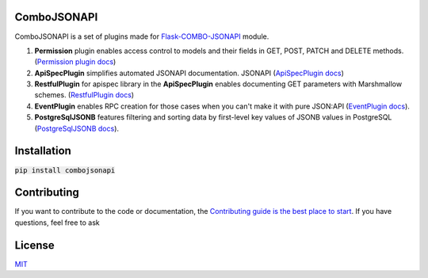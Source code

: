 .. image:: https://travis-ci.org/AdCombo/combojsonapi.svg?branch=develop
    :target: https://travis-ci.org/AdCombo/combojsonapi
.. image:: https://coveralls.io/repos/github/AdCombo/combojsonapi/badge.svg?branch=develop
    :target: https://coveralls.io/github/AdCombo/combojsonapi?branch=develop

ComboJSONAPI
============
ComboJSONAPI is a set of plugins made for `Flask-COMBO-JSONAPI <https://github.com/AdCombo/flask-combo-jsonapi>`_ module.

1. **Permission** plugin enables access control to models and their fields in GET, POST,
   PATCH and DELETE methods. (`Permission plugin docs <https://github.com/AdCombo/combojsonapi/blob/master/docs/en/permission_plugin.rst>`_)
2. **ApiSpecPlugin** simplifies automated JSONAPI documentation.
   JSONAPI (`ApiSpecPlugin docs <https://github.com/AdCombo/combojsonapi/blob/master/docs/en/api_spec_plugin.rst>`_)
3. **RestfulPlugin** for apispec library in the **ApiSpecPlugin** enables documenting GET parameters
   with Marshmallow schemes. (`RestfulPlugin docs <https://github.com/AdCombo/combojsonapi/blob/master/docs/en/restful_plugin.rst>`_)
4. **EventPlugin** enables RPC creation for those cases when you can't make it with pure JSON:API
   (`EventPlugin docs <https://github.com/AdCombo/combojsonapi/blob/master/docs/en/event_plugin.rst>`_).
5. **PostgreSqlJSONB** features filtering and sorting data by first-level key values of JSONB values in
   PostgreSQL (`PostgreSqlJSONB docs <https://github.com/AdCombo/combojsonapi/blob/master/docs/en/postgresql_jsonb.rst>`_).

Installation
============

:code:`pip install combojsonapi`


Contributing
============
If you want to contribute to the code or documentation, the `Contributing guide is the best place to start`_.
If you have questions, feel free to ask


License
=======
`MIT`_

.. _`Contributing guide is the best place to start`: https://github.com/AdCombo/combojsonapi/blob/master/CONTRIBUTING.rst
.. _`MIT`: https://github.com/AdCombo/combojsonapi/blob/master/LICENSE
